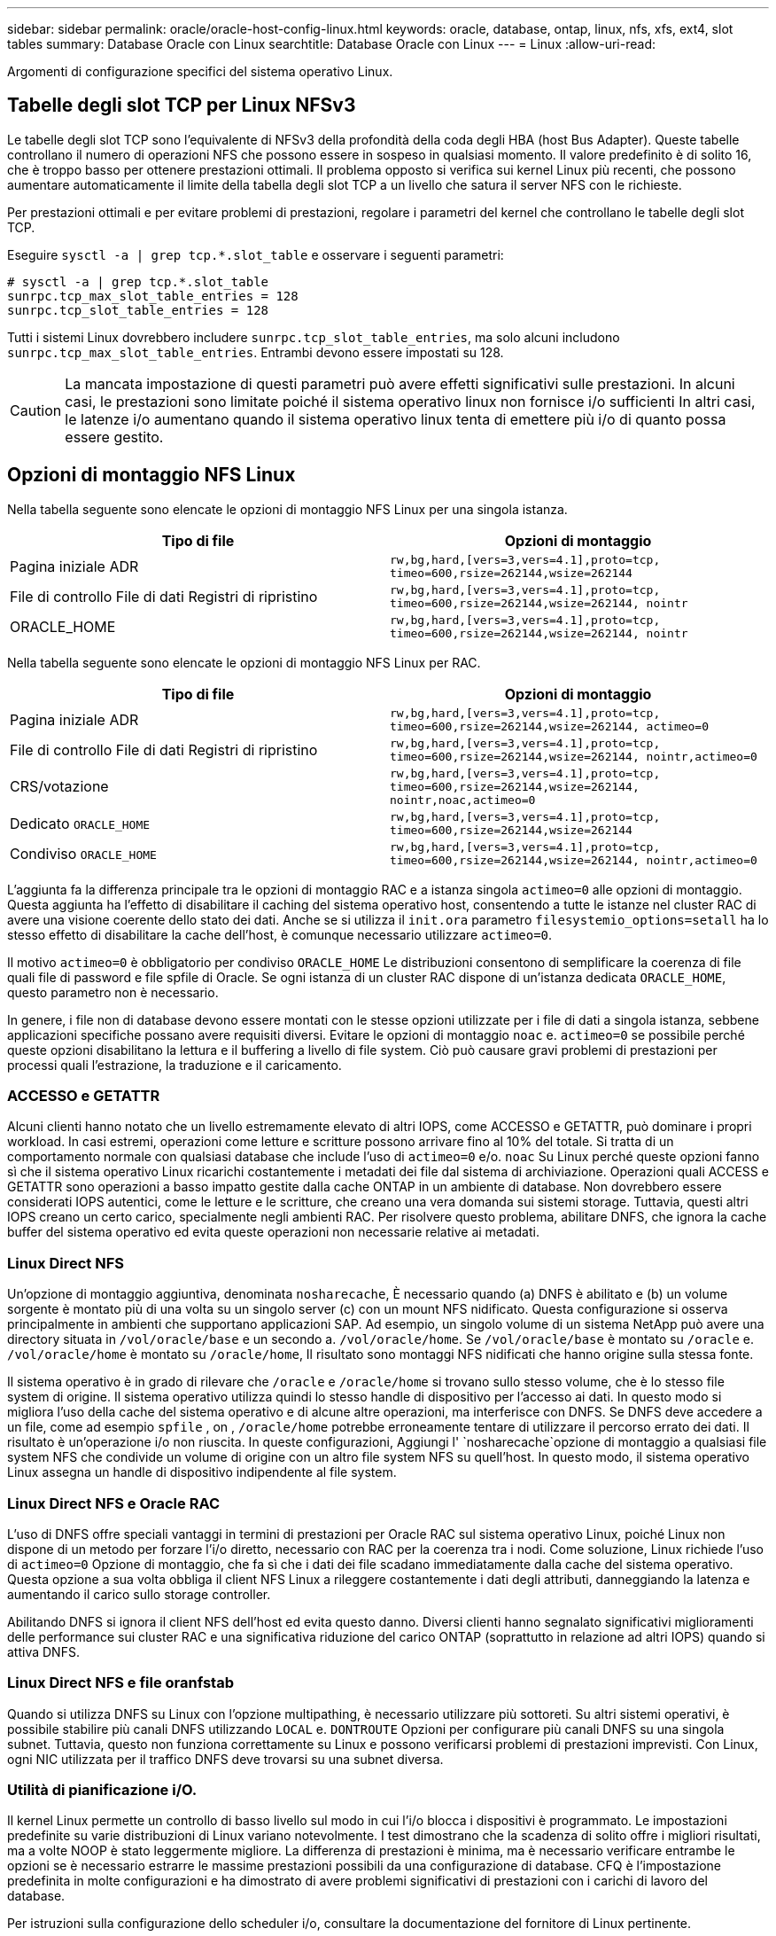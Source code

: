 ---
sidebar: sidebar 
permalink: oracle/oracle-host-config-linux.html 
keywords: oracle, database, ontap, linux, nfs, xfs, ext4, slot tables 
summary: Database Oracle con Linux 
searchtitle: Database Oracle con Linux 
---
= Linux
:allow-uri-read: 


[role="lead"]
Argomenti di configurazione specifici del sistema operativo Linux.



== Tabelle degli slot TCP per Linux NFSv3

Le tabelle degli slot TCP sono l'equivalente di NFSv3 della profondità della coda degli HBA (host Bus Adapter). Queste tabelle controllano il numero di operazioni NFS che possono essere in sospeso in qualsiasi momento. Il valore predefinito è di solito 16, che è troppo basso per ottenere prestazioni ottimali. Il problema opposto si verifica sui kernel Linux più recenti, che possono aumentare automaticamente il limite della tabella degli slot TCP a un livello che satura il server NFS con le richieste.

Per prestazioni ottimali e per evitare problemi di prestazioni, regolare i parametri del kernel che controllano le tabelle degli slot TCP.

Eseguire `sysctl -a | grep tcp.*.slot_table` e osservare i seguenti parametri:

....
# sysctl -a | grep tcp.*.slot_table
sunrpc.tcp_max_slot_table_entries = 128
sunrpc.tcp_slot_table_entries = 128
....
Tutti i sistemi Linux dovrebbero includere `sunrpc.tcp_slot_table_entries`, ma solo alcuni includono `sunrpc.tcp_max_slot_table_entries`. Entrambi devono essere impostati su 128.


CAUTION: La mancata impostazione di questi parametri può avere effetti significativi sulle prestazioni. In alcuni casi, le prestazioni sono limitate poiché il sistema operativo linux non fornisce i/o sufficienti In altri casi, le latenze i/o aumentano quando il sistema operativo linux tenta di emettere più i/o di quanto possa essere gestito.



== Opzioni di montaggio NFS Linux

Nella tabella seguente sono elencate le opzioni di montaggio NFS Linux per una singola istanza.

|===
| Tipo di file | Opzioni di montaggio 


| Pagina iniziale ADR | `rw,bg,hard,[vers=3,vers=4.1],proto=tcp,
timeo=600,rsize=262144,wsize=262144` 


| File di controllo
File di dati
Registri di ripristino | `rw,bg,hard,[vers=3,vers=4.1],proto=tcp,
timeo=600,rsize=262144,wsize=262144,
nointr` 


| ORACLE_HOME | `rw,bg,hard,[vers=3,vers=4.1],proto=tcp,
timeo=600,rsize=262144,wsize=262144,
nointr` 
|===
Nella tabella seguente sono elencate le opzioni di montaggio NFS Linux per RAC.

|===
| Tipo di file | Opzioni di montaggio 


| Pagina iniziale ADR | `rw,bg,hard,[vers=3,vers=4.1],proto=tcp,
timeo=600,rsize=262144,wsize=262144,
actimeo=0` 


| File di controllo
File di dati
Registri di ripristino | `rw,bg,hard,[vers=3,vers=4.1],proto=tcp,
timeo=600,rsize=262144,wsize=262144,
nointr,actimeo=0` 


| CRS/votazione | `rw,bg,hard,[vers=3,vers=4.1],proto=tcp,
timeo=600,rsize=262144,wsize=262144,
nointr,noac,actimeo=0` 


| Dedicato `ORACLE_HOME` | `rw,bg,hard,[vers=3,vers=4.1],proto=tcp,
timeo=600,rsize=262144,wsize=262144` 


| Condiviso `ORACLE_HOME` | `rw,bg,hard,[vers=3,vers=4.1],proto=tcp,
timeo=600,rsize=262144,wsize=262144,
nointr,actimeo=0` 
|===
L'aggiunta fa la differenza principale tra le opzioni di montaggio RAC e a istanza singola `actimeo=0` alle opzioni di montaggio. Questa aggiunta ha l'effetto di disabilitare il caching del sistema operativo host, consentendo a tutte le istanze nel cluster RAC di avere una visione coerente dello stato dei dati. Anche se si utilizza il `init.ora` parametro `filesystemio_options=setall` ha lo stesso effetto di disabilitare la cache dell'host, è comunque necessario utilizzare `actimeo=0`.

Il motivo `actimeo=0` è obbligatorio per condiviso `ORACLE_HOME` Le distribuzioni consentono di semplificare la coerenza di file quali file di password e file spfile di Oracle. Se ogni istanza di un cluster RAC dispone di un'istanza dedicata `ORACLE_HOME`, questo parametro non è necessario.

In genere, i file non di database devono essere montati con le stesse opzioni utilizzate per i file di dati a singola istanza, sebbene applicazioni specifiche possano avere requisiti diversi. Evitare le opzioni di montaggio `noac` e. `actimeo=0` se possibile perché queste opzioni disabilitano la lettura e il buffering a livello di file system. Ciò può causare gravi problemi di prestazioni per processi quali l'estrazione, la traduzione e il caricamento.



=== ACCESSO e GETATTR

Alcuni clienti hanno notato che un livello estremamente elevato di altri IOPS, come ACCESSO e GETATTR, può dominare i propri workload. In casi estremi, operazioni come letture e scritture possono arrivare fino al 10% del totale. Si tratta di un comportamento normale con qualsiasi database che include l'uso di `actimeo=0` e/o. `noac` Su Linux perché queste opzioni fanno sì che il sistema operativo Linux ricarichi costantemente i metadati dei file dal sistema di archiviazione. Operazioni quali ACCESS e GETATTR sono operazioni a basso impatto gestite dalla cache ONTAP in un ambiente di database. Non dovrebbero essere considerati IOPS autentici, come le letture e le scritture, che creano una vera domanda sui sistemi storage. Tuttavia, questi altri IOPS creano un certo carico, specialmente negli ambienti RAC. Per risolvere questo problema, abilitare DNFS, che ignora la cache buffer del sistema operativo ed evita queste operazioni non necessarie relative ai metadati.



=== Linux Direct NFS

Un'opzione di montaggio aggiuntiva, denominata `nosharecache`, È necessario quando (a) DNFS è abilitato e (b) un volume sorgente è montato più di una volta su un singolo server (c) con un mount NFS nidificato. Questa configurazione si osserva principalmente in ambienti che supportano applicazioni SAP. Ad esempio, un singolo volume di un sistema NetApp può avere una directory situata in `/vol/oracle/base` e un secondo a. `/vol/oracle/home`. Se `/vol/oracle/base` è montato su `/oracle` e. `/vol/oracle/home` è montato su `/oracle/home`, Il risultato sono montaggi NFS nidificati che hanno origine sulla stessa fonte.

Il sistema operativo è in grado di rilevare che `/oracle` e `/oracle/home` si trovano sullo stesso volume, che è lo stesso file system di origine. Il sistema operativo utilizza quindi lo stesso handle di dispositivo per l'accesso ai dati. In questo modo si migliora l'uso della cache del sistema operativo e di alcune altre operazioni, ma interferisce con DNFS. Se DNFS deve accedere a un file, come ad esempio `spfile` , on , `/oracle/home` potrebbe erroneamente tentare di utilizzare il percorso errato dei dati. Il risultato è un'operazione i/o non riuscita. In queste configurazioni, Aggiungi l' `nosharecache`opzione di montaggio a qualsiasi file system NFS che condivide un volume di origine con un altro file system NFS su quell'host. In questo modo, il sistema operativo Linux assegna un handle di dispositivo indipendente al file system.



=== Linux Direct NFS e Oracle RAC

L'uso di DNFS offre speciali vantaggi in termini di prestazioni per Oracle RAC sul sistema operativo Linux, poiché Linux non dispone di un metodo per forzare l'i/o diretto, necessario con RAC per la coerenza tra i nodi. Come soluzione, Linux richiede l'uso di `actimeo=0` Opzione di montaggio, che fa sì che i dati dei file scadano immediatamente dalla cache del sistema operativo. Questa opzione a sua volta obbliga il client NFS Linux a rileggere costantemente i dati degli attributi, danneggiando la latenza e aumentando il carico sullo storage controller.

Abilitando DNFS si ignora il client NFS dell'host ed evita questo danno. Diversi clienti hanno segnalato significativi miglioramenti delle performance sui cluster RAC e una significativa riduzione del carico ONTAP (soprattutto in relazione ad altri IOPS) quando si attiva DNFS.



=== Linux Direct NFS e file oranfstab

Quando si utilizza DNFS su Linux con l'opzione multipathing, è necessario utilizzare più sottoreti. Su altri sistemi operativi, è possibile stabilire più canali DNFS utilizzando `LOCAL` e. `DONTROUTE` Opzioni per configurare più canali DNFS su una singola subnet. Tuttavia, questo non funziona correttamente su Linux e possono verificarsi problemi di prestazioni imprevisti. Con Linux, ogni NIC utilizzata per il traffico DNFS deve trovarsi su una subnet diversa.



=== Utilità di pianificazione i/O.

Il kernel Linux permette un controllo di basso livello sul modo in cui l'i/o blocca i dispositivi è programmato. Le impostazioni predefinite su varie distribuzioni di Linux variano notevolmente. I test dimostrano che la scadenza di solito offre i migliori risultati, ma a volte NOOP è stato leggermente migliore. La differenza di prestazioni è minima, ma è necessario verificare entrambe le opzioni se è necessario estrarre le massime prestazioni possibili da una configurazione di database. CFQ è l'impostazione predefinita in molte configurazioni e ha dimostrato di avere problemi significativi di prestazioni con i carichi di lavoro del database.

Per istruzioni sulla configurazione dello scheduler i/o, consultare la documentazione del fornitore di Linux pertinente.



=== Multipathing

Alcuni clienti hanno riscontrato arresti anomali durante l'interruzione della rete perché il daemon multipath non era in esecuzione sul proprio sistema. Nelle versioni recenti di Linux, il processo di installazione del sistema operativo e del demone multipathing potrebbero lasciare questi sistemi operativi vulnerabili a questo problema. I pacchetti sono installati correttamente, ma non sono configurati per l'avvio automatico dopo un riavvio.

Ad esempio, il valore predefinito per il daemon multipath su RHEL5,5 potrebbe essere il seguente:

....
[root@host1 iscsi]# chkconfig --list | grep multipath
multipathd      0:off   1:off   2:off   3:off   4:off   5:off   6:off
....
Questo può essere corretto con i seguenti comandi:

....
[root@host1 iscsi]# chkconfig multipathd on
[root@host1 iscsi]# chkconfig --list | grep multipath
multipathd      0:off   1:off   2:on    3:on    4:on    5:on    6:off
....


== Mirroring ASM

Il mirroring ASM potrebbe richiedere modifiche alle impostazioni di multipath Linux per consentire ad ASM di riconoscere un problema e passare a un gruppo di errori alternativo. La maggior parte delle configurazioni ASM su ONTAP utilizza la ridondanza esterna, il che significa che la protezione dei dati è fornita dall'array esterno e ASM non esegue il mirroring dei dati. Alcuni siti utilizzano ASM con ridondanza normale per fornire il mirroring bidirezionale, in genere su siti diversi.

Le impostazioni di Linux visualizzate nella link:https://docs.netapp.com/us-en/ontap-sanhost/hu_fcp_scsi_index.html["Documentazione delle utilità host NetApp"] Includi parametri multipath che determinano indefinite code di i/O. Ciò significa che un i/o su un dispositivo LUN senza percorsi attivi attende finché l'i/o non viene completato. Questo è solitamente consigliabile perché gli host Linux attendono il tempo necessario per il completamento delle modifiche al percorso SAN, per il riavvio degli switch FC o per il completamento di un failover da parte di un sistema di storage.

Questo comportamento di accodamento illimitato causa un problema con il mirroring ASM perché ASM deve ricevere un errore di i/o per consentire al reparto IT di riprovare l'i/o su un LUN alternativo.

Impostare i seguenti parametri in Linux `multipath.conf` File per i LUN ASM utilizzati con il mirroring ASM:

....
polling_interval 5
no_path_retry 24
....
Queste impostazioni creano un timeout di 120 secondi per i dispositivi ASM. Il timeout viene calcolato come `polling_interval` * `no_path_retry` in pochi secondi. In alcuni casi potrebbe essere necessario regolare il valore esatto, ma per la maggior parte degli utilizzi dovrebbe essere sufficiente un timeout di 120 secondi. In particolare, 120 secondi devono consentire il takeover o il giveback del controller senza produrre un errore di i/o che porterebbe il gruppo guasto a diventare offline.

Un più basso `no_path_retry` Il valore può ridurre il tempo richiesto per ASM per passare a un gruppo di errori alternativo, ma aumenta anche il rischio di un failover indesiderato durante attività di manutenzione come il takeover di un controller. Il rischio può essere mitigato tramite un attento monitoraggio dello stato di mirroring ASM. Se si verifica un failover indesiderato, è possibile risincronizzare rapidamente i mirror se la risincronizzazione viene eseguita in modo relativamente rapido. Per ulteriori informazioni, consultare la documentazione Oracle su ASM Fast Mirror Resync per la versione del software Oracle in uso.



== Linux xfs, ext3, e ext4 opzioni di mount


TIP: *NetApp recommended* usando le opzioni di mount predefinite.
